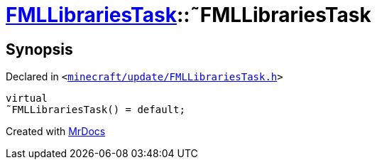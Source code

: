 [#FMLLibrariesTask-2destructor]
= xref:FMLLibrariesTask.adoc[FMLLibrariesTask]::&tilde;FMLLibrariesTask
:relfileprefix: ../
:mrdocs:


== Synopsis

Declared in `&lt;https://github.com/PrismLauncher/PrismLauncher/blob/develop/launcher/minecraft/update/FMLLibrariesTask.h#L12[minecraft&sol;update&sol;FMLLibrariesTask&period;h]&gt;`

[source,cpp,subs="verbatim,replacements,macros,-callouts"]
----
virtual
&tilde;FMLLibrariesTask() = default;
----



[.small]#Created with https://www.mrdocs.com[MrDocs]#

